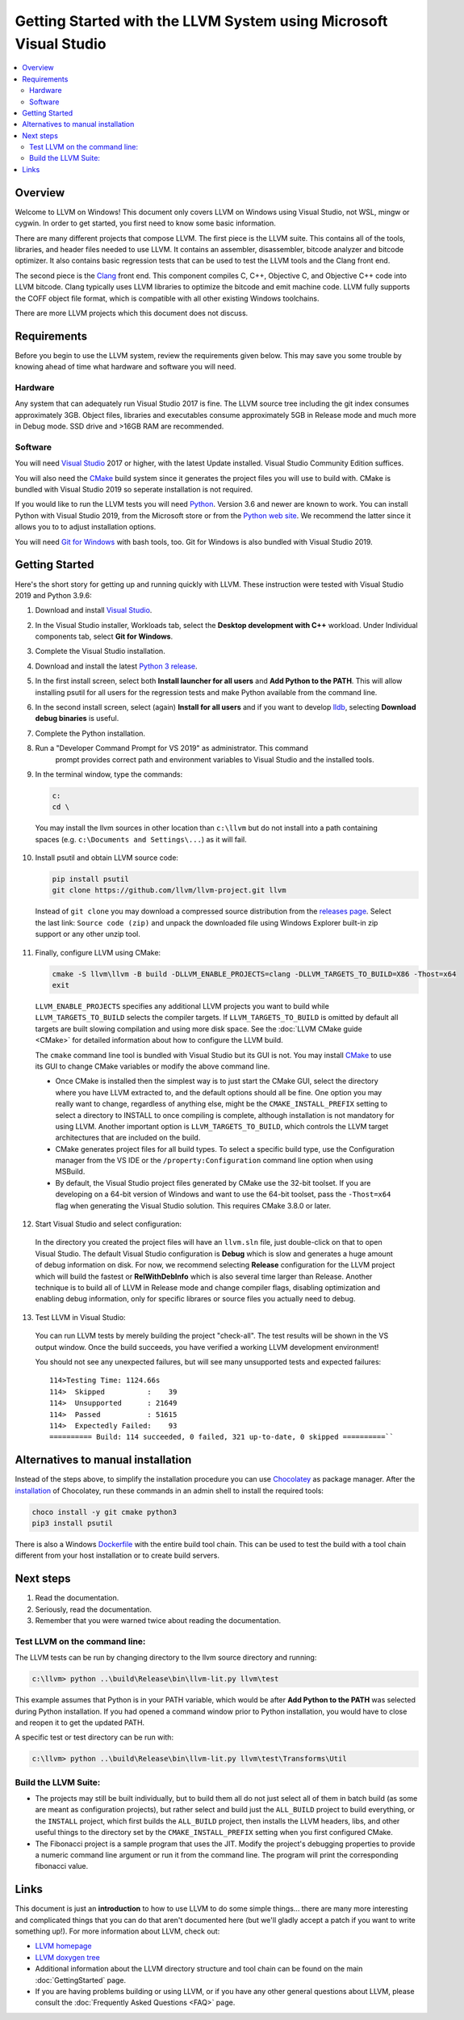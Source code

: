 ==================================================================
Getting Started with the LLVM System using Microsoft Visual Studio
==================================================================


.. contents::
   :local:


Overview
========
Welcome to LLVM on Windows! This document only covers LLVM on Windows using
Visual Studio, not WSL, mingw or cygwin. In order to get started, you first need
to know some basic information.

There are many different projects that compose LLVM. The first piece is the
LLVM suite. This contains all of the tools, libraries, and header files needed
to use LLVM. It contains an assembler, disassembler, bitcode analyzer and
bitcode optimizer. It also contains basic regression tests that can be used to
test the LLVM tools and the Clang front end.

The second piece is the `Clang <https://clang.llvm.org/>`_ front end.  This
component compiles C, C++, Objective C, and Objective C++ code into LLVM
bitcode. Clang typically uses LLVM libraries to optimize the bitcode and emit
machine code. LLVM fully supports the COFF object file format, which is
compatible with all other existing Windows toolchains.

There are more LLVM projects which this document does not discuss.


Requirements
============
Before you begin to use the LLVM system, review the requirements given
below.  This may save you some trouble by knowing ahead of time what hardware
and software you will need.

Hardware
--------
Any system that can adequately run Visual Studio 2017 is fine. The LLVM
source tree including the git index consumes approximately 3GB.
Object files, libraries and executables consume approximately 5GB in
Release mode and much more in Debug mode. SSD drive and >16GB RAM are
recommended.


Software
--------
You will need `Visual Studio <https://visualstudio.microsoft.com/>`_ 2017 or
higher, with the latest Update installed. Visual Studio Community Edition
suffices.

You will also need the `CMake <http://www.cmake.org/>`_ build system since it
generates the project files you will use to build with. CMake is bundled with
Visual Studio 2019 so seperate installation is not required.

If you would like to run the LLVM tests you will need `Python
<http://www.python.org/>`_. Version 3.6 and newer are known to work. You can
install Python with Visual Studio 2019, from the Microsoft store or from
the `Python web site <http://www.python.org/>`_. We recommend the latter since it
allows you to to adjust installation options.

You will need `Git for Windows <https://git-scm.com/>`_ with bash tools, too.
Git for Windows is also bundled with Visual Studio 2019.


Getting Started
===============
Here's the short story for getting up and running quickly with LLVM.
These instruction were tested with Visual Studio 2019 and Python 3.9.6:

1. Download and install `Visual Studio <https://visualstudio.microsoft.com/>`_.
2. In the Visual Studio installer, Workloads tab, select the
   **Desktop development with C++** workload. Under Individual components tab,
   select **Git for Windows**.
3. Complete the Visual Studio installation.
4. Download and install the latest `Python 3 release <http://www.python.org/>`_.
5. In the first install screen, select both **Install launcher for all users**
   and **Add Python to the PATH**. This will allow installing psutil for all
   users for the regression tests and make Python available from the command
   line.
6. In the second install screen, select (again) **Install for all users** and
   if you want to develop `lldb <https://lldb.llvm.org/>`_, selecting
   **Download debug binaries** is useful.
7. Complete the Python installation.
8. Run a "Developer Command Prompt for VS 2019" as administrator. This command
    prompt provides correct path and environment variables to Visual Studio and
    the installed tools.
9. In the terminal window, type the commands:

   .. code-block:: bat

     c:
     cd \

  You may install the llvm sources in other location than ``c:\llvm`` but do not
  install into a path containing spaces (e.g. ``c:\Documents and Settings\...``)
  as it will fail.

10. Install psutil and obtain LLVM source code:

    .. code-block:: bat

     pip install psutil
     git clone https://github.com/llvm/llvm-project.git llvm
 
 Instead of ``git clone`` you may download a compressed source distribution
 from the `releases page <https://github.com/llvm/llvm-project/releases>`_.
 Select the last link: ``Source code (zip)`` and unpack the downloaded file using
 Windows Explorer built-in zip support or any other unzip tool.

11. Finally, configure LLVM using CMake:

    .. code-block:: bat

       cmake -S llvm\llvm -B build -DLLVM_ENABLE_PROJECTS=clang -DLLVM_TARGETS_TO_BUILD=X86 -Thost=x64
       exit

   ``LLVM_ENABLE_PROJECTS`` specifies any additional LLVM projects you want to
   build while ``LLVM_TARGETS_TO_BUILD`` selects the compiler targets. If
   ``LLVM_TARGETS_TO_BUILD`` is omitted by default all targets are built
   slowing compilation and using more disk space.
   See the :doc:`LLVM CMake guide <CMake>` for detailed information about
   how to configure the LLVM build.

   The ``cmake`` command line tool is bundled with Visual Studio but its GUI is
   not. You may install `CMake <http://www.cmake.org/>`_ to use its GUI to change
   CMake variables or modify the above command line.

   * Once CMake is installed then the simplest way is to just start the
     CMake GUI, select the directory where you have LLVM extracted to, and
     the default options should all be fine.  One option you may really
     want to change, regardless of anything else, might be the
     ``CMAKE_INSTALL_PREFIX`` setting to select a directory to INSTALL to
     once compiling is complete, although installation is not mandatory for
     using LLVM.  Another important option is ``LLVM_TARGETS_TO_BUILD``,
     which controls the LLVM target architectures that are included on the
     build.
   * CMake generates project files for all build types. To select a specific
     build type, use the Configuration manager from the VS IDE or the
     ``/property:Configuration`` command line option when using MSBuild.
   * By default, the Visual Studio project files generated by CMake use the
     32-bit toolset. If you are developing on a 64-bit version of Windows and
     want to use the 64-bit toolset, pass the ``-Thost=x64`` flag when
     generating the Visual Studio solution. This requires CMake 3.8.0 or later.

12. Start Visual Studio and select configuration:

   In the directory you created the project files will have an ``llvm.sln``
   file, just double-click on that to open Visual Studio. The default Visual
   Studio configuration is **Debug** which is slow and generates a huge amount
   of debug information on disk. For now, we recommend selecting **Release**
   configuration for the LLVM project which will build the fastest or
   **RelWithDebInfo** which is also several time larger than Release.
   Another technique is to build all of LLVM in Release mode and change
   compiler flags, disabling optimization and enabling debug information, only
   for specific librares or source files you actually need to debug.

13. Test LLVM in Visual Studio:

   You can run LLVM tests by merely building the project "check-all". The test
   results will be shown in the VS output window. Once the build succeeds, you
   have verified a working LLVM development environment!
   
   You should not see any unexpected failures, but will see many unsupported
   tests and expected failures:

   ::

    114>Testing Time: 1124.66s
    114>  Skipped          :    39
    114>  Unsupported      : 21649
    114>  Passed           : 51615
    114>  Expectedly Failed:    93
    ========== Build: 114 succeeded, 0 failed, 321 up-to-date, 0 skipped ==========``

Alternatives to manual installation
===================================
Instead of the steps above, to simplify the installation procedure you can use
`Chocolatey <https://chocolatey.org/>`_ as package manager.
After the `installation <https://chocolatey.org/install>`_ of Chocolatey,
run these commands in an admin shell to install the required tools:

.. code-block:: bat

   choco install -y git cmake python3
   pip3 install psutil

There is also a Windows 
`Dockerfile <https://github.com/llvm/llvm-zorg/blob/main/buildbot/google/docker/windows-base-vscode2019/Dockerfile>`_ 
with the entire build tool chain. This can be used to test the build with a
tool chain different from your host installation or to create build servers. 

Next steps
==========
1. Read the documentation.
2. Seriously, read the documentation.
3. Remember that you were warned twice about reading the documentation.

Test LLVM on the command line:
------------------------------
The LLVM tests can be run by changing directory to the llvm source
directory and running:

.. code-block:: bat

  c:\llvm> python ..\build\Release\bin\llvm-lit.py llvm\test

This example assumes that Python is in your PATH variable, which would be
after **Add Python to the PATH** was selected during Python installation.
If you had opened a command window prior to Python installation, you would
have to close and reopen it to get the updated PATH.

A specific test or test directory can be run with:

.. code-block:: bat

  c:\llvm> python ..\build\Release\bin\llvm-lit.py llvm\test\Transforms\Util

Build the LLVM Suite:
---------------------
* The projects may still be built individually, but to build them all do
  not just select all of them in batch build (as some are meant as
  configuration projects), but rather select and build just the
  ``ALL_BUILD`` project to build everything, or the ``INSTALL`` project,
  which first builds the ``ALL_BUILD`` project, then installs the LLVM
  headers, libs, and other useful things to the directory set by the
  ``CMAKE_INSTALL_PREFIX`` setting when you first configured CMake.
* The Fibonacci project is a sample program that uses the JIT. Modify the
  project's debugging properties to provide a numeric command line argument
  or run it from the command line.  The program will print the
  corresponding fibonacci value.


Links
=====
This document is just an **introduction** to how to use LLVM to do some simple
things... there are many more interesting and complicated things that you can
do that aren't documented here (but we'll gladly accept a patch if you want to
write something up!).  For more information about LLVM, check out:

* `LLVM homepage <https://llvm.org/>`_
* `LLVM doxygen tree <https://llvm.org/doxygen/>`_
* Additional information about the LLVM directory structure and tool chain
  can be found on the main :doc:`GettingStarted` page.
* If you are having problems building or using LLVM, or if you have any other
  general questions about LLVM, please consult the
  :doc:`Frequently Asked Questions <FAQ>` page.
